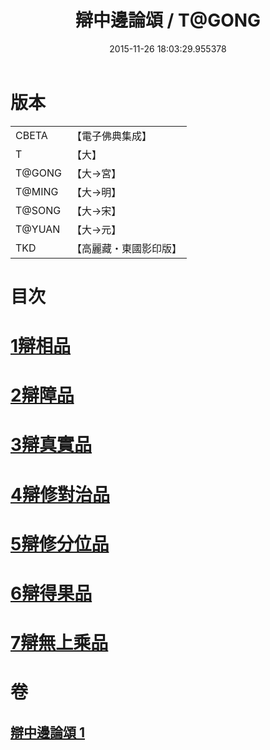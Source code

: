 #+TITLE: 辯中邊論頌 / T@GONG
#+DATE: 2015-11-26 18:03:29.955378
* 版本
 |     CBETA|【電子佛典集成】|
 |         T|【大】     |
 |    T@GONG|【大→宮】   |
 |    T@MING|【大→明】   |
 |    T@SONG|【大→宋】   |
 |    T@YUAN|【大→元】   |
 |       TKD|【高麗藏・東國影印版】|

* 目次
* [[file:KR6n0073_001.txt::001-0477c6][1辯相品]]
* [[file:KR6n0073_001.txt::0478a24][2辯障品]]
* [[file:KR6n0073_001.txt::0478c1][3辯真實品]]
* [[file:KR6n0073_001.txt::0479a19][4辯修對治品]]
* [[file:KR6n0073_001.txt::0479b19][5辯修分位品]]
* [[file:KR6n0073_001.txt::0479b28][6辯得果品]]
* [[file:KR6n0073_001.txt::0479c4][7辯無上乘品]]
* 卷
** [[file:KR6n0073_001.txt][辯中邊論頌 1]]
